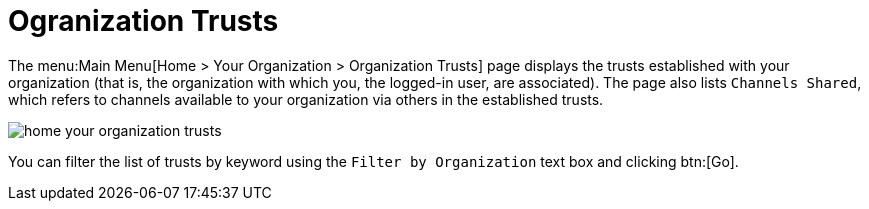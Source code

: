 [[ref.webui.overview.org.trust]]
= Ogranization Trusts

The menu:Main Menu[Home > Your Organization > Organization Trusts] page displays the trusts established with your organization (that is, the organization with which you, the logged-in user, are associated).
The page also lists [guimenu]``Channels Shared``, which refers to channels available to your organization via others in the established trusts.


image::home_your_organization_trusts.png[scaledwidth=80%]


You can filter the list of trusts by keyword using the [guimenu]``Filter by Organization`` text box and clicking btn:[Go].
